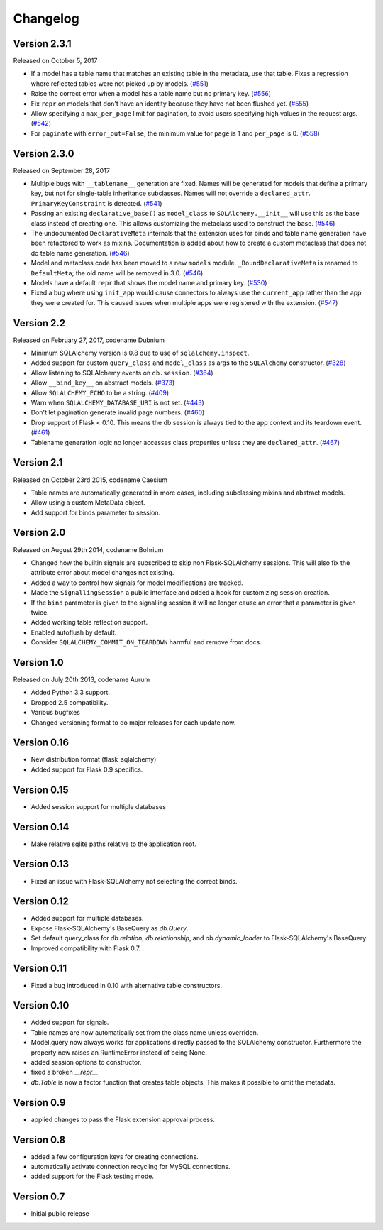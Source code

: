 Changelog
=========


Version 2.3.1
-------------

Released on October 5, 2017

- If a model has a table name that matches an existing table in the metadata,
  use that table. Fixes a regression where reflected tables were not picked up
  by models. (`#551`_)
- Raise the correct error when a model has a table name but no primary key.
  (`#556`_)
- Fix ``repr`` on models that don't have an identity because they have not been
  flushed yet. (`#555`_)
- Allow specifying a ``max_per_page`` limit for pagination, to avoid users
  specifying high values in the request args. (`#542`_)
- For ``paginate`` with ``error_out=False``, the minimum value for ``page`` is
  1 and ``per_page`` is 0. (`#558`_)

.. _#542: https://github.com/mitsuhiko/flask-sqlalchemy/pull/542
.. _#551: https://github.com/mitsuhiko/flask-sqlalchemy/pull/551
.. _#555: https://github.com/mitsuhiko/flask-sqlalchemy/pull/555
.. _#556: https://github.com/mitsuhiko/flask-sqlalchemy/pull/556
.. _#558: https://github.com/mitsuhiko/flask-sqlalchemy/pull/558


Version 2.3.0
-------------

Released on September 28, 2017

- Multiple bugs with ``__tablename__`` generation are fixed. Names will be
  generated for models that define a primary key, but not for single-table
  inheritance subclasses. Names will not override a ``declared_attr``.
  ``PrimaryKeyConstraint`` is detected. (`#541`_)
- Passing an existing ``declarative_base()`` as ``model_class`` to
  ``SQLAlchemy.__init__`` will use this as the base class instead of creating
  one. This allows customizing the metaclass used to construct the base.
  (`#546`_)
- The undocumented ``DeclarativeMeta`` internals that the extension uses for
  binds and table name generation have been refactored to work as mixins.
  Documentation is added about how to create a custom metaclass that does not
  do table name generation. (`#546`_)
- Model and metaclass code has been moved to a new ``models`` module.
  ``_BoundDeclarativeMeta`` is renamed to ``DefaultMeta``; the old name will be
  removed in 3.0. (`#546`_)
- Models have a default ``repr`` that shows the model name and primary key.
  (`#530`_)
- Fixed a bug where using ``init_app`` would cause connectors to always use the
  ``current_app`` rather than the app they were created for. This caused issues
  when multiple apps were registered with the extension. (`#547`_)

.. _#530: https://github.com/mitsuhiko/flask-sqlalchemy/pull/530
.. _#541: https://github.com/mitsuhiko/flask-sqlalchemy/pull/541
.. _#546: https://github.com/mitsuhiko/flask-sqlalchemy/pull/546
.. _#547: https://github.com/mitsuhiko/flask-sqlalchemy/pull/547


Version 2.2
-----------

Released on February 27, 2017, codename Dubnium

- Minimum SQLAlchemy version is 0.8 due to use of ``sqlalchemy.inspect``.
- Added support for custom ``query_class`` and ``model_class`` as args
  to the ``SQLAlchemy`` constructor. (`#328`_)
- Allow listening to SQLAlchemy events on ``db.session``. (`#364`_)
- Allow ``__bind_key__`` on abstract models. (`#373`_)
- Allow ``SQLALCHEMY_ECHO`` to be a string. (`#409`_)
- Warn when ``SQLALCHEMY_DATABASE_URI`` is not set. (`#443`_)
- Don't let pagination generate invalid page numbers. (`#460`_)
- Drop support of Flask < 0.10. This means the db session is always tied to
  the app context and its teardown event. (`#461`_)
- Tablename generation logic no longer accesses class properties unless they
  are ``declared_attr``. (`#467`_)

.. _#328: https://github.com/mitsuhiko/flask-sqlalchemy/pull/328
.. _#364: https://github.com/mitsuhiko/flask-sqlalchemy/pull/364
.. _#373: https://github.com/mitsuhiko/flask-sqlalchemy/pull/373
.. _#409: https://github.com/mitsuhiko/flask-sqlalchemy/pull/409
.. _#443: https://github.com/mitsuhiko/flask-sqlalchemy/pull/443
.. _#460: https://github.com/mitsuhiko/flask-sqlalchemy/pull/460
.. _#461: https://github.com/mitsuhiko/flask-sqlalchemy/pull/461
.. _#467: https://github.com/mitsuhiko/flask-sqlalchemy/pull/467

Version 2.1
-----------

Released on October 23rd 2015, codename Caesium

- Table names are automatically generated in more cases, including
  subclassing mixins and abstract models.
- Allow using a custom MetaData object.
- Add support for binds parameter to session.

Version 2.0
-----------

Released on August 29th 2014, codename Bohrium

- Changed how the builtin signals are subscribed to skip non Flask-SQLAlchemy
  sessions.  This will also fix the attribute error about model changes
  not existing.
- Added a way to control how signals for model modifications are tracked.
- Made the ``SignallingSession`` a public interface and added a hook
  for customizing session creation.
- If the ``bind`` parameter is given to the signalling session it will no
  longer cause an error that a parameter is given twice.
- Added working table reflection support.
- Enabled autoflush by default.
- Consider ``SQLALCHEMY_COMMIT_ON_TEARDOWN`` harmful and remove from docs.

Version 1.0
-----------

Released on July 20th 2013, codename Aurum

- Added Python 3.3 support.
- Dropped 2.5 compatibility.
- Various bugfixes
- Changed versioning format to do major releases for each update now.

Version 0.16
------------

- New distribution format (flask_sqlalchemy)
- Added support for Flask 0.9 specifics.

Version 0.15
------------

- Added session support for multiple databases

Version 0.14
------------

- Make relative sqlite paths relative to the application root.

Version 0.13
------------

- Fixed an issue with Flask-SQLAlchemy not selecting the correct binds.

Version 0.12
------------
- Added support for multiple databases.
- Expose Flask-SQLAlchemy's BaseQuery as `db.Query`.
- Set default query_class for `db.relation`, `db.relationship`, and
  `db.dynamic_loader` to Flask-SQLAlchemy's BaseQuery.
- Improved compatibility with Flask 0.7.

Version 0.11
------------

- Fixed a bug introduced in 0.10 with alternative table constructors.

Version 0.10
------------

- Added support for signals.
- Table names are now automatically set from the class name unless
  overriden.
- Model.query now always works for applications directly passed to
  the SQLAlchemy constructor.  Furthermore the property now raises
  an RuntimeError instead of being None.
- added session options to constructor.
- fixed a broken `__repr__`
- `db.Table` is now a factor function that creates table objects.
  This makes it possible to omit the metadata.

Version 0.9
-----------

- applied changes to pass the Flask extension approval process.

Version 0.8
-----------

- added a few configuration keys for creating connections.
- automatically activate connection recycling for MySQL connections.
- added support for the Flask testing mode.

Version 0.7
-----------

- Initial public release
